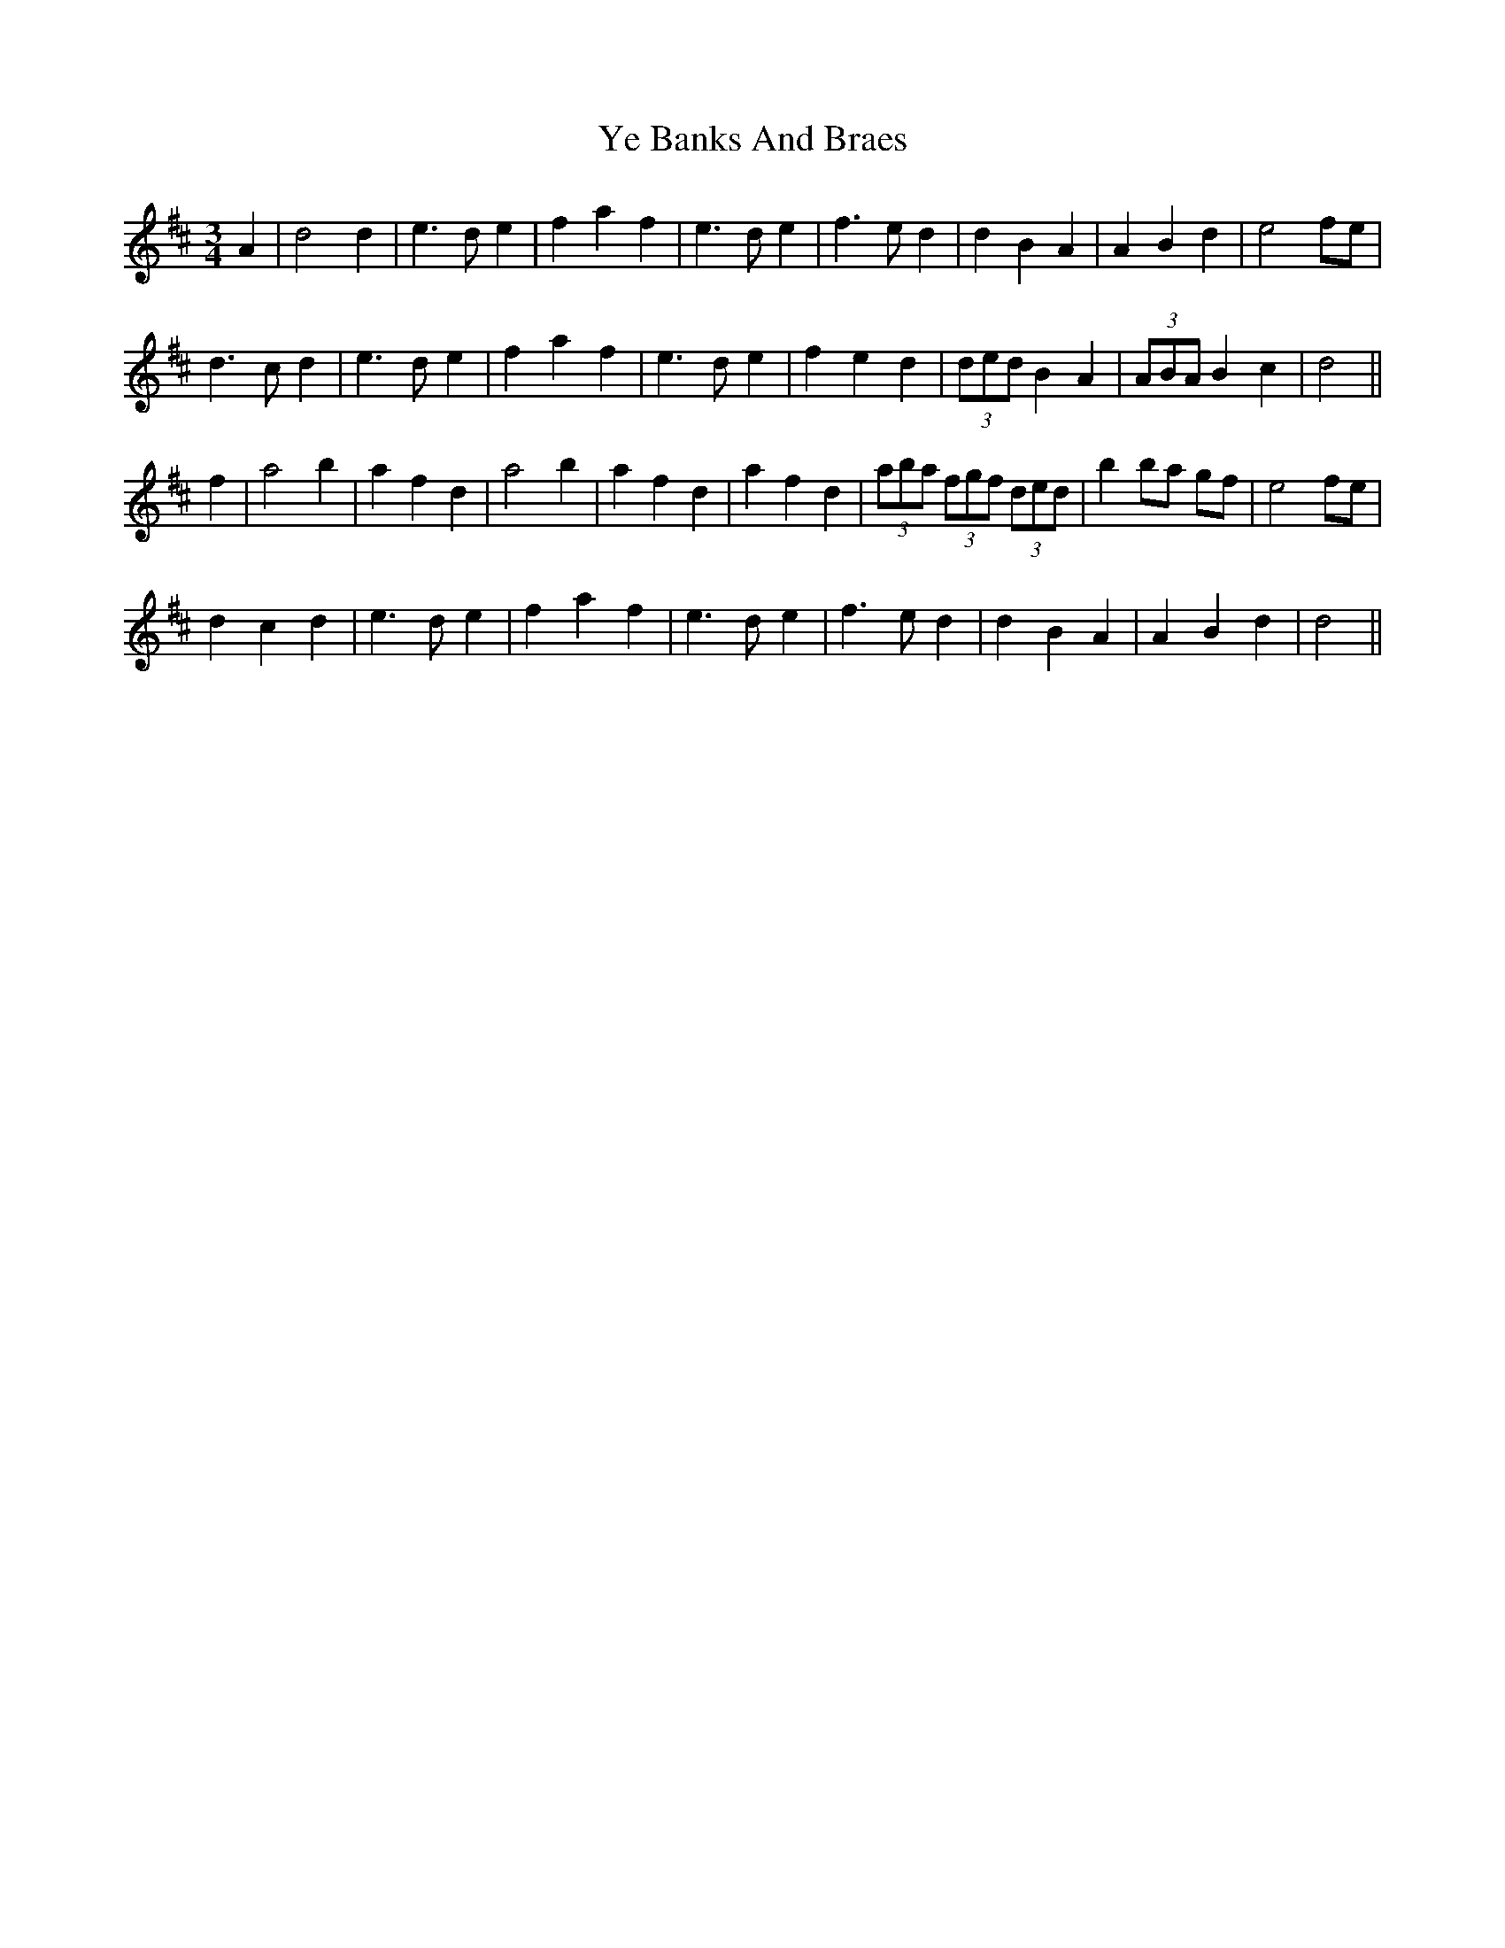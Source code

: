 X: 43449
T: Ye Banks And Braes
R: waltz
M: 3/4
K: Dmajor
A2|d4 d2|e3 d e2|f2 a2 f2|e3 d e2|f3 e d2|d2 B2 A2|A2 B2 d2|e4 fe|
d3 c d2|e3 d e2|f2 a2 f2|e3 d e2|f2 e2 d2|(3ded B2 A2|(3ABA B2 c2|d4||
f2|a4 b2|a2 f2 d2|a4 b2|a2 f2 d2|a2 f2 d2|(3aba (3fgf (3ded|b2 ba gf|e4 fe|
d2 c2 d2|e3 d e2|f2 a2 f2|e3 d e2|f3 e d2|d2 B2 A2|A2 B2 d2|d4||

